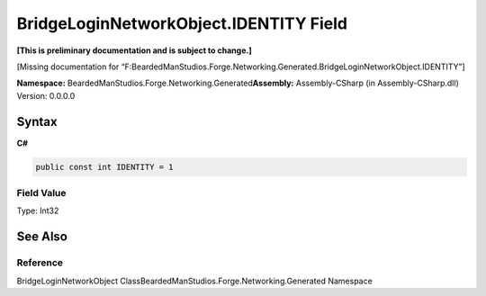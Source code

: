 BridgeLoginNetworkObject.IDENTITY Field
=======================================

**[This is preliminary documentation and is subject to change.]**

[Missing documentation for
“F:BeardedManStudios.Forge.Networking.Generated.BridgeLoginNetworkObject.IDENTITY”]

**Namespace:** BeardedManStudios.Forge.Networking.Generated\ **Assembly:** Assembly-CSharp
(in Assembly-CSharp.dll) Version: 0.0.0.0

Syntax
------

**C#**\ 

.. code:: c#

   public const int IDENTITY = 1

Field Value
~~~~~~~~~~~

Type: Int32

See Also
--------

Reference
~~~~~~~~~

BridgeLoginNetworkObject
ClassBeardedManStudios.Forge.Networking.Generated Namespace
